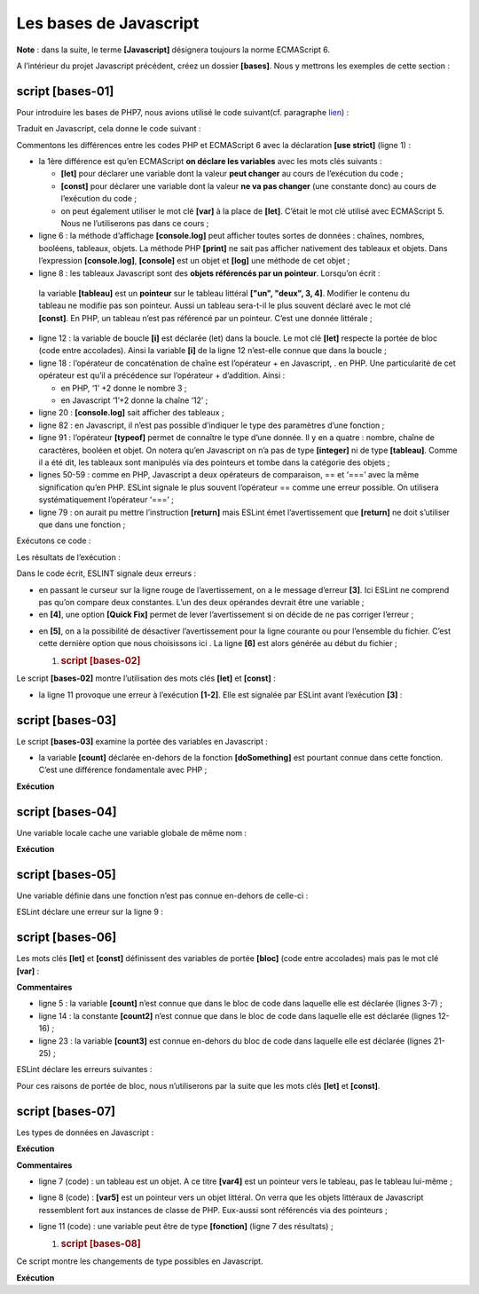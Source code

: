 Les bases de Javascript
=======================

**Note** : dans la suite, le terme **[Javascript]** désignera toujours
la norme ECMAScript 6.

A l’intérieur du projet Javascript précédent, créez un dossier
**[bases]**. Nous y mettrons les exemples de cette section :

|image0|

script [bases-01]
-----------------

Pour introduire les bases de PHP7, nous avions utilisé le code
suivant(cf. paragraphe
`lien <https://tahe.developpez.com/tutoriels-cours/php7/>`__) :

.. code-block:: javascript 
   :linenos:

   <?php

   // ceci est un commentaire
   // variable utilisée sans avoir été déclarée
   $nom = "dupont";
   // un affichage écran
   print "nom=$nom\n";
   // un tableau avec des éléments de type différent
   $tableau = array("un", "deux", 3, 4);
   // son nombre d'éléments
   $n = count($tableau);
   // une boucle
   for ($i = 0; $i < $n; $i++) {
     print "tableau[$i]=$tableau[$i]\n";
   }
   // initialisation de 2 variables avec le contenu d'un tableau
   list($chaine1, $chaine2) = array("chaine1", "chaine2");
   // concaténation des 2 chaînes
   $chaine3 = $chaine1 . $chaine2;
   // affichage résultat
   print "[$chaine1,$chaine2,$chaine3]\n";
   // utilisation fonction
   affiche($chaine1);
   // le type d'une variable peut être connu
   afficheType("n", $n);
   afficheType("chaine1", $chaine1);
   afficheType("tableau", $tableau);
   // le type d'une variable peut changer en cours d'exécution
   $n = "a changé";
   afficheType("n", $n);
   // une fonction peut rendre un résultat
   $res1 = f1(4);
   print "res1=$res1\n";
   // une fonction peut rendre un tableau de valeurs
   list($res1, $res2, $res3) = f2();
   print "(res1,res2,res3)=[$res1,$res2,$res3]\n";
   // on aurait pu récupérer ces valeurs dans un tableau
   $t = f2();
   for ($i = 0; $i < count($t); $i++) {
     print "t[$i]=$t[$i]\n";
   }
   // des tests
   for ($i = 0; $i < count($t); $i++) {
     // n'affiche que les chaînes
     if (getType($t[$i]) === "string") {
       print "t[$i]=$t[$i]\n";
     }
   }
   // opérateurs de comparaison == et ===
   if("2"==2){
     print "avec l'opérateur ==, la chaîne 2 est égale à l'entier 2\n";
   }else{
     print "avec l'opérateur ==, la chaîne 2 n'est pas égale à l'entier 2\n";
   }
   if("2"===2){
     print "avec l'opérateur ===, la chaîne 2 est égale à l'entier 2\n";
   }
   else{
     print "avec l'opérateur ===, la chaîne 2 n'est pas égale à l'entier 2\n";
   }
   // d'autres tests
   for ($i = 0; $i < count($t); $i++) {
     // n'affiche que les entiers >10
     if (getType($t[$i]) === "integer" and $t[$i] > 10) {
       print "t[$i]=$t[$i]\n";
     }
   }
   // une boucle while
   $t = [8, 5, 0, -2, 3, 4];
   $i = 0;
   $somme = 0;
   while ($i < count($t) and $t[$i] > 0) {
     print "t[$i]=$t[$i]\n";
     $somme += $t[$i];   //$somme=$somme+$t[$i]
     $i++;               //$i=$i+1
   }//while
   print "somme=$somme\n";

   // fin programme
   exit;

   //----------------------------------
   function affiche($chaine) {
     // affiche $chaine
     print "chaine=$chaine\n";
   }

   //affiche
   //----------------------------------
   function afficheType($name, $variable) {
     // affiche le type de $variable
     print "type[variable $" . $name . "]=" . getType($variable) . "\n";
   }

   //afficheType
   //----------------------------------
   function f1($param) {
     // ajoute 10 à $param
     return $param + 10;
   }

   //----------------------------------
   function f2() {
     // rend 3 valeurs
     return array("un", 0, 100);
   }
   ?>

Traduit en Javascript, cela donne le code suivant :

.. code-block:: javascript 
   :linenos:

   'use strict';
   // ceci est un commentaire
   // constante
   const nom = "dupont";
   // un affichage écran
   console.log("nom : ", nom);
   // un tableau avec des éléments de type différent
   const tableau = ["un", "deux", 3, 4];
   // son nombre d'éléments
   let n = tableau.length;
   // une boucle
   for (let i = 0; i < n; i++) {
     console.log("tableau[", i, "] = ", tableau[i]);
   }
   // initialisation de 2 variables avec le contenu d'un tableau
   let [chaine1, chaine2] = ["chaine1", "chaine2"];
   // concaténation des 2 chaînes
   const chaine3 = chaine1 + chaine2;
   // affichage résultat
   console.log([chaine1, chaine2, chaine3]);
   // utilisation fonction
   affiche(chaine1);
   // le type d'une variable peut être connu
   afficheType("n", n);
   afficheType("chaine1", chaine1);
   afficheType("tableau", tableau);
   // le type d'une variable peut changer en cours d'exécution
   n = "a changé";
   afficheType("n", n);
   // une fonction peut rendre un résultat
   let res1 = f1(4);
   console.log("res1=", res1);
   // une fonction peut rendre un tableau de valeurs
   let res2, res3;
   [res1, res2, res3] = f2();
   console.log("(res1,res2,res3)=", [res1, res2, res3]);
   // on aurait pu récupérer ces valeurs dans un tableau
   let t = f2();
   for (let i = 0; i < t.length; i++) {
     console.log("t[i]=", t[i]);
   }
   // des tests
   for (let i = 0; i < t.length; i++) {
     // n'affiche que les chaînes
     if (typeof (t[i]) === "string") {
       console.log("t[i]=", t[i]);
     }
   }
   // opérateurs de comparaison == et ===
   if ("2" == 2) {
     console.log("avec l'opérateur ==, la chaîne 2 est égale à l'entier 2");
   } else {
     console.log("avec l'opérateur ==, la chaîne 2 n'est pas égale à l'entier 2");
   }
   if ("2" === 2) {
     console.log("avec l'opérateur ===, la chaîne 2 est égale à l'entier 2");
   } else {
     console.log("avec l'opérateur ===, la chaîne 2 n'est pas égale à l'entier 2");
   }
   // d'autres tests
   for (let i = 0; i < t.length; i++) {
     // n'affiche que les entiers >10
     if (typeof (t[i]) === "number" && Math.floor(t[i]) === t[i] && t[i] > 10) {
       console.log("t[i]=", t[i]);
     }
   }
   // une boucle while
   t = [8, 5, 0, -2, 3, 4];
   let i = 0;
   let somme = 0;
   while (i < t.length && t[i] > 0) {
     console.log("t[i]=", t[i]);
     somme += t[i];
     i++;
   }
   console.log("somme=", somme);

   // arrêt du programme car il n'y a plus de code exécutable

   //affiche
   //----------------------------------
   function affiche(chaine) {
     // affiche chaine
     console.log("chaine=", chaine);
   }

   //afficheType
   //----------------------------------
   function afficheType(name, variable) {
     // affiche le type de variable
     console.log("type[variable ", name, "]=", typeof (variable));
   }

   //----------------------------------
   function f1(param) {
     // ajoute 10 à param
     return param + 10;
   }

   //----------------------------------
   function f2() {
     // rend 3 valeurs
     return ["un", 0, 100];
   }

Commentons les différences entre les codes PHP et ECMAScript 6 avec la
déclaration **[use strict]** (ligne 1) :

-  la 1ère différence est qu’en ECMAScript **on déclare les variables**
   avec les mots clés suivants :

   -  **[let]** pour déclarer une variable dont la valeur **peut
      changer** au cours de l’exécution du code ;

   -  **[const]** pour déclarer une variable dont la valeur **ne va pas
      changer** (une constante donc) au cours de l’exécution du code ;

   -  on peut également utiliser le mot clé **[var]** à la place de
      **[let]**. C’était le mot clé utilisé avec ECMAScript 5. Nous ne
      l’utiliserons pas dans ce cours ;

-  ligne 6 : la méthode d’affichage **[console.log]** peut afficher
   toutes sortes de données : chaînes, nombres, booléens, tableaux,
   objets. La méthode PHP **[print]** ne sait pas afficher nativement
   des tableaux et objets. Dans l’expression **[console.log]**,
   **[console]** est un objet et **[log]** une méthode de cet objet ;

-  ligne 8 : les tableaux Javascript sont des **objets référencés par un
   pointeur**. Lorsqu’on écrit :

.. code-block:: javascript 
   :linenos:

   const tableau = ["un", "deux", 3, 4];

..

   la variable **[tableau]** est un **pointeur** sur le tableau littéral
   **["un", "deux", 3, 4]**. Modifier le contenu du tableau ne modifie
   pas son pointeur. Aussi un tableau sera-t-il le plus souvent déclaré
   avec le mot clé **[const]**. En PHP, un tableau n’est pas référencé
   par un pointeur. C’est une donnée littérale ;

-  ligne 12 : la variable de boucle **[i]** est déclarée (let) dans la
   boucle. Le mot clé **[let]** respecte la portée de bloc (code entre
   accolades). Ainsi la variable **[i]** de la ligne 12 n’est-elle
   connue que dans la boucle ;

-  ligne 18 : l’opérateur de concaténation de chaîne est l’opérateur +
   en Javascript, . en PHP. Une particularité de cet opérateur est qu’il
   a précédence sur l’opérateur + d’addition. Ainsi :

   -  en PHP, ‘1’ +2 donne le nombre 3 ;

   -  en Javascript ‘1’+2 donne la chaîne ‘12’ ;

-  ligne 20 : **[console.log]** sait afficher des tableaux ;

-  ligne 82 : en Javascript, il n’est pas possible d’indiquer le type
   des paramètres d’une fonction ;

-  ligne 91 : l’opérateur **[typeof]** permet de connaître le type d’une
   donnée. Il y en a quatre : nombre, chaîne de caractères, booléen et
   objet. On notera qu’en Javascript on n’a pas de type **[integer]** ni
   de type **[tableau]**. Comme il a été dit, les tableaux sont
   manipulés via des pointeurs et tombe dans la catégorie des objets ;

-  lignes 50-59 : comme en PHP, Javascript a deux opérateurs de
   comparaison, == et ‘===’ avec la même signification qu’en PHP. ESLint
   signale le plus souvent l’opérateur == comme une erreur possible. On
   utilisera systématiquement l’opérateur ‘===’ ;

-  ligne 79 : on aurait pu mettre l’instruction **[return]** mais ESLint
   émet l’avertissement que **[return]** ne doit s’utiliser que dans une
   fonction ;

Exécutons ce code :

|image1|

Les résultats de l’exécution :

.. code-block:: javascript 
   :linenos:

   [Running] C:\myprograms\laragon-lite\bin\nodejs\node-v10\node.exe "c:\Temp\19-09-01\javascript\bases\bases-01.js"
   nom : dupont
   tableau[ 0 ] = un
   tableau[ 1 ] = deux
   tableau[ 2 ] = 3
   tableau[ 3 ] = 4
   [ 'chaine1', 'chaine2', 'chaine1chaine2' ]
   chaine= chaine1
   type[variable n ]= number
   type[variable chaine1 ]= string
   type[variable tableau ]= object
   type[variable n ]= string
   res1= 14
   (res1,res2,res3)= [ 'un', 0, 100 ]
   t[ 0 ]= un
   t[ 1 ]= 0
   t[ 2 ]= 100
   t[ 0 ]= un
   avec l'opérateur ==, la chaîne 2 est égale à l'entier 2
   avec l'opérateur ===, la chaîne 2 n'est pas égale à l'entier 2
   t[ 2 ]= 100
   t[ 0 ]= 8
   t[ 1 ]= 5
   somme= 13

   [Done] exited with code=0 in 0.316 seconds

Dans le code écrit, ESLINT signale deux erreurs :

|image2|

-  en passant le curseur sur la ligne rouge de l’avertissement, on a le
   message d’erreur **[3]**. Ici ESLint ne comprend pas qu’on compare
   deux constantes. L’un des deux opérandes devrait être une variable ;

-  en **[4]**, une option **[Quick Fix]** permet de lever
   l’avertissement si on décide de ne pas corriger l’erreur ;

|image3|

-  en **[5]**, on a la possibilité de désactiver l’avertissement pour la
   ligne courante ou pour l’ensemble du fichier. C’est cette dernière
   option que nous choisissons ici . La ligne **[6]** est alors générée
   au début du fichier ;

   1. .. rubric:: script [bases-02]
         :name: script-bases-02

Le script **[bases-02]** montre l’utilisation des mots clés **[let]** et
**[const]** :

.. code-block:: javascript 
   :linenos:

   'use strict';
   // pour initialiser une variable, on utilise let ou const
   // let pour les variables
   let x = 4;
   x++;
   console.log(x);
   // const pour les constantes
   const y = 10;
   x += y;
   // interdit
   y++;

-  la ligne 11 provoque une erreur à l’exécution **[1-2]**. Elle est
   signalée par ESLint avant l’exécution **[3]** :

|image4|

script [bases-03]
-----------------

Le script **[bases-03]** examine la portée des variables en Javascript :

.. code-block:: javascript 
   :linenos:

   'use strict';
   // portée des variables
   let count = 1;
   function doSomething() {
     // count est ici connu
     console.log("count=",count);
   }
   // appel
   doSomething();

-  la variable **[count]** déclarée en-dehors de la fonction
   **[doSomething]** est pourtant connue dans cette fonction. C’est une
   différence fondamentale avec PHP ;

**Exécution**

.. code-block:: javascript 
   :linenos:

   [Running] C:\myprograms\laragon-lite\bin\nodejs\node-v10\node.exe "c:\Temp\19-09-01\javascript\bases\bases-03.js"
   count= 1

   [Done] exited with code=0 in 0.3 seconds

script [bases-04]
-----------------

Une variable locale cache une variable globale de même nom :

.. code-block:: javascript 
   :linenos:

   'use strict';
   // portée des variables
   const count = 1;
   function doSomething() {
     // la variable locale cache la variable globale
     const count = 2;
     console.log("count inside function=",count);
   }
   // variable globale
   console.log("count outside function=",count);
   // variable locale
   doSomething();

**Exécution**

.. code-block:: javascript 
   :linenos:

   [Running] C:\myprograms\laragon-lite\bin\nodejs\node-v10\node.exe "c:\Temp\19-09-01\javascript\bases\bases-04.js"
   count outside function= 1
   count inside function= 2

   [Done] exited with code=0 in 0.246 seconds

script [bases-05]
-----------------

Une variable définie dans une fonction n’est pas connue en-dehors de
celle-ci :

.. code-block:: javascript 
   :linenos:

   'use strict';
   // portée des variables
   function doSomething() {
     // variable locale à la fonction
     const count = 2;
     console.log("count inside function=", count);
   }
   // ici count n'est pas connu
   console.log("count outside function=", count);
   doSomething();

ESLint déclare une erreur sur la ligne 9 :

|image5|

script [bases-06]
-----------------

Les mots clés **[let]** et **[const]** définissent des variables de
portée **[bloc]** (code entre accolades) mais pas le mot clé **[var]** :

.. code-block:: javascript 
   :linenos:

   'use strict';
   // le mot clé [let] permet de définir une variable de portée bloc
   {
     // la variable [count] n'est connue que dans ce bloc
     let count = 1;
     console.log("count=", count);
   }
   // ici la variable [count] n'est pas connue
   count++;

   // le mot clé [const] permet de définir une variable de portée bloc
   {
     // la variable [count2] n'est connue que dans ce bloc
     const count2 = 1;
     console.log("count=", count2);
   }
   // ici la variable [count2] n'est pas connue
   count2++;

   // le mot clé [var] ne permet pas de définir une variable de portée bloc
   {
     // la variable [count3] sera connue globalement
     var count3 = 1;
     console.log("count=", count3);
   }
   // ici la variable [count3] est connue
   count3++;

**Commentaires**

-  ligne 5 : la variable **[count]** n’est connue que dans le bloc de
   code dans laquelle elle est déclarée (lignes 3-7) ;

-  ligne 14 : la constante **[count2]** n’est connue que dans le bloc de
   code dans laquelle elle est déclarée (lignes 12-16) ;

-  ligne 23 : la variable **[count3]** est connue en-dehors du bloc de
   code dans laquelle elle est déclarée (lignes 21-25) ;

ESLint déclare les erreurs suivantes :

|image6|

Pour ces raisons de portée de bloc, nous n’utiliserons par la suite que
les mots clés **[let]** et **[const]**.

script [bases-07]
-----------------

Les types de données en Javascript :

.. code-block:: javascript 
   :linenos:

   'use strict';

   // type de données jS
   const var1 = 10;
   const var2 = "abc";
   const var3 = true;
   const var4 = [1, 2, 3];
   const var5 = {
     nom: 'axèle'
   };
   const var6 = function () {
     return +3;
   }
   // affichage des types
   console.log("typeof(var1)=", typeof (var1));
   console.log("typeof(var2)=", typeof (var2));
   console.log("typeof(var3)=", typeof (var3));
   console.log("typeof(var4)=", typeof (var4));
   console.log("typeof(var5)=", typeof (var5));
   console.log("typeof(var6)=", typeof (var6));

**Exécution**

.. code-block:: javascript 
   :linenos:

   [Running] C:\myprograms\laragon-lite\bin\nodejs\node-v10\node.exe "c:\Temp\19-09-01\javascript\bases\bases-07.js"
   typeof(var1)= number
   typeof(var2)= string
   typeof(var3)= boolean
   typeof(var4)= object
   typeof(var5)= object
   typeof(var6)= function

   [Done] exited with code=0 in 0.26 seconds

**Commentaires**

-  ligne 7 (code) : un tableau est un objet. A ce titre **[var4]** est
   un pointeur vers le tableau, pas le tableau lui-même ;

-  ligne 8 (code) : **[var5]** est un pointeur vers un objet littéral.
   On verra que les objets littéraux de Javascript ressemblent fort aux
   instances de classe de PHP. Eux-aussi sont référencés via des
   pointeurs ;

-  ligne 11 (code) : une variable peut être de type **[fonction]**
   (ligne 7 des résultats) ;

   1. .. rubric:: script [bases-08]
         :name: script-bases-08

Ce script montre les changements de type possibles en Javascript.

.. code-block:: javascript 
   :linenos:

   'use strict';

   // changements implicites de types
   // type -->bool
   console.log("---------------[Conversion implicite vers un booléen]------------------------------");
   showBool("abcd");
   showBool("");
   showBool([1, 2, 3]);
   showBool([]);
   showBool(null);
   showBool(0.0);
   showBool(0);
   showBool(4.6);
   showBool({});
   showBool(undefined);

   function showBool(data) {
     // la conversion de data en booléen se fait automatiquement dans le test qui suit
     console.log("[data=", data, "], [type(data)]=", typeof (data), "[valeur booléenne(data)]=", data ? true : false);
   }

   // changements implicites de type  vers un type numérique
   console.log("---------------[Conversion implicite vers un nombre]------------------------------");
   showNumber("12");
   showNumber("45.67");
   showNumber("abcd");

   function showNumber(data) {
     // data + 1 ne marche pas car alors jS fait une concaténation de chaînes plutôt qu'une addition
     const nombre = data * 1;
     console.log("[data=", data, "], [type(data)]=", typeof (data), "[nombre]=", nombre, "[type(nombre)]=", typeof (nombre));
   }

   // changements explicites de types vers un booléen
   console.log("---------------[Conversion explicite vers un booléen]------------------------------");
   showBool2("abcd");
   showBool2("");
   showBool2([1, 2, 3]);
   showBool2([]);
   showBool2(null);
   showBool2(0.0);
   showBool2(0);
   showBool2(4.6);
   showBool2({});
   showBool2(undefined);

   function showBool2(data) {
     // la conversion de data en booléen se fait explicitement dans le test qui suit
     console.log("[", data, "], [type(data)]=", typeof (data), "[valeur booléenne(data)]=", Boolean(data));
   }
   // changements explicites de type vers Number
   console.log("---------------[Conversion explicite vers un nombre]------------------------------");
   showNumber2("12.45");
   showNumber2(67.8);
   showNumber2(true);
   showNumber2(null);

   function showNumber2(data) {
     const nombre = Number(data);
     console.log("[data=", data, "], [type(data)]=", typeof (data), "[nombre]=", nombre, "[type(nombre)]=", typeof (nombre));
   }

   // vers String
   console.log("---------------[Conversion explicite vers un string]------------------------------");
   showString(5);
   showString(6.7);
   showString(false);
   showString(null);

   function showString(data) {
     const chaîne = String(data);
     console.log("[data=", data, "], [type(data)]=", typeof (data), "[chaîne]=", chaîne, "[type(chaîne)]=", typeof (chaîne));
   }

   // qqs conversions implicites inattendues
   console.log("---------------[Autres cas]------------------------------");
   const string1 = '1000.78';
   // concaténation de chaînes par défaut
   const data1 = string1 + 1.034;
   console.log("data1=", data1, "type=", typeof (data1));
   const data2 = 1.034 + string1;
   console.log("data2=", data2, "type=", typeof (data2));
   // conversion explicite vers nombre
   const data3 = Number(string1) + 1.034;
   console.log("data3=", data3, "type=", typeof (data3));
   // true est converti en le nombre 1
   const data4 = true * 1.18;
   console.log("data4=", data4, "type=", typeof (data4));
   // false est converti en le nombre 0
   const data5 = false * 1.18;
   console.log("data5=", data5, "type=", typeof (data5));

**Exécution**

.. code-block:: javascript 
   :linenos:

   [Running] C:\myprograms\laragon-lite\bin\nodejs\node-v10\node.exe "c:\Data\st-2019\dev\es6\javascript\bases\bases-08.js"
   ---------------[Conversion implicite vers un booléen]------------------------------
   [data= abcd ], [type(data)]= string [valeur booléenne(data)]= true
   [data= ], [type(data)]= string [valeur booléenne(data)]= false
   [data= [ 1, 2, 3 ] ], [type(data)]= object [valeur booléenne(data)]= true
   [data= [] ], [type(data)]= object [valeur booléenne(data)]= true
   [data= null ], [type(data)]= object [valeur booléenne(data)]= false
   [data= 0 ], [type(data)]= number [valeur booléenne(data)]= false
   [data= 0 ], [type(data)]= number [valeur booléenne(data)]= false
   [data= 4.6 ], [type(data)]= number [valeur booléenne(data)]= true
   [data= {} ], [type(data)]= object [valeur booléenne(data)]= true
   [data= undefined ], [type(data)]= undefined [valeur booléenne(data)]= false
   ---------------[Conversion implicite vers un nombre]------------------------------
   [data= 12 ], [type(data)]= string [nombre]= 12 [type(nombre)]= number
   [data= 45.67 ], [type(data)]= string [nombre]= 45.67 [type(nombre)]= number
   [data= abcd ], [type(data)]= string [nombre]= NaN [type(nombre)]= number
   ---------------[Conversion explicite vers un booléen]------------------------------
   [ abcd ], [type(data)]= string [valeur booléenne(data)]= true
   [ ], [type(data)]= string [valeur booléenne(data)]= false
   [ [ 1, 2, 3 ] ], [type(data)]= object [valeur booléenne(data)]= true
   [ [] ], [type(data)]= object [valeur booléenne(data)]= true
   [ null ], [type(data)]= object [valeur booléenne(data)]= false
   [ 0 ], [type(data)]= number [valeur booléenne(data)]= false
   [ 0 ], [type(data)]= number [valeur booléenne(data)]= false
   [ 4.6 ], [type(data)]= number [valeur booléenne(data)]= true
   [ {} ], [type(data)]= object [valeur booléenne(data)]= true
   [ undefined ], [type(data)]= undefined [valeur booléenne(data)]= false
   ---------------[Conversion explicite vers un nombre]------------------------------
   [data= 12.45 ], [type(data)]= string [nombre]= 12.45 [type(nombre)]= number
   [data= 67.8 ], [type(data)]= number [nombre]= 67.8 [type(nombre)]= number
   [data= true ], [type(data)]= boolean [nombre]= 1 [type(nombre)]= number
   [data= null ], [type(data)]= object [nombre]= 0 [type(nombre)]= number
   ---------------[Conversion explicite vers un string]------------------------------
   [data= 5 ], [type(data)]= number [chaîne]= 5 [type(chaîne)]= string
   [data= 6.7 ], [type(data)]= number [chaîne]= 6.7 [type(chaîne)]= string
   [data= false ], [type(data)]= boolean [chaîne]= false [type(chaîne)]= string
   [data= null ], [type(data)]= object [chaîne]= null [type(chaîne)]= string
   ---------------[Autres cas]------------------------------
   data1= 1000.781.034 type= string
   data2= 1.0341000.78 type= string
   data3= 1001.814 type= number
   data4= 1.18 type= number
   data5= 0 type= number

.. |image0| image:: ./chap-03/media/image1.png
   :width: 4.55157in
   :height: 1.96024in
.. |image1| image:: ./chap-03/media/image2.png
   :width: 3.44843in
   :height: 1.67283in
.. |image2| image:: ./chap-03/media/image3.png
   :width: 6.22008in
   :height: 1.44843in
.. |image3| image:: ./chap-03/media/image4.png
   :width: 6.24016in
   :height: 1.09449in
.. |image4| image:: ./chap-03/media/image5.png
   :width: 5.79173in
   :height: 1.4252in
.. |image5| image:: ./chap-03/media/image6.png
   :width: 5.34646in
   :height: 1.19685in
.. |image6| image:: ./chap-03/media/image7.png
   :width: 4.16535in
   :height: 3.48031in
